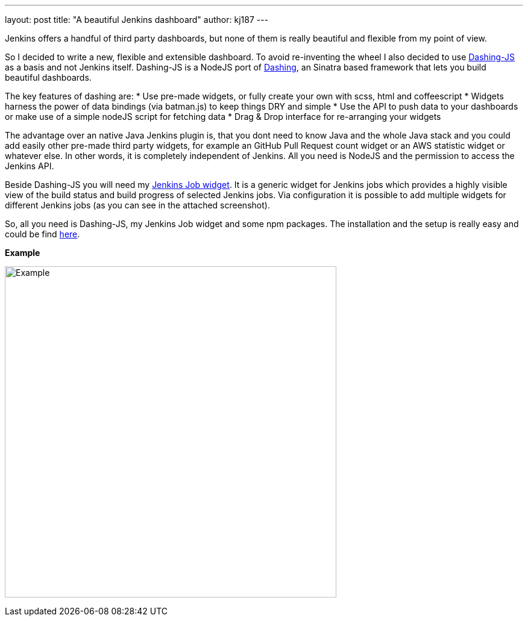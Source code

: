---
layout: post
title: "A beautiful Jenkins dashboard"
author: kj187
---


Jenkins offers a handful of third party dashboards, but none of them is really beautiful and flexible from my point of view.

So I decided to write a new, flexible and extensible dashboard. To avoid re-inventing the wheel I also decided to use link:https://github.com/fabiocaseri/dashing-js[Dashing-JS] as a basis and not Jenkins itself. Dashing-JS is a NodeJS port of link:http://dashing.io/[Dashing], an Sinatra based framework that lets you build beautiful dashboards.

The key features of dashing are:
* Use pre-made widgets, or fully create your own with scss, html and coffeescript
* Widgets harness the power of data bindings (via batman.js) to keep things DRY and simple
* Use the API to push data to your dashboards or make use of a simple nodeJS script for fetching data
* Drag & Drop interface for re-arranging your widgets

The advantage over an native Java Jenkins plugin is, that you dont need to know Java and the whole Java stack and you could add easily other pre-made third party widgets, for example an GitHub Pull Request count widget or an AWS statistic widget or whatever else. In other words, it is completely independent of Jenkins. All you need is NodeJS and the permission to access the Jenkins API.

Beside Dashing-JS you will need my link:goo.gl/X3WM3r[Jenkins Job widget]. It is a generic widget for Jenkins jobs which provides a highly visible view of the build status and build progress of selected Jenkins jobs. Via configuration it is possible to add multiple widgets for different Jenkins jobs (as you can see in the attached screenshot).

So, all you need is Dashing-JS, my Jenkins Job widget and some npm packages. The installation and the setup is really easy and could be find link:goo.gl/X3WM3r[here].

*Example*

image:/images/blog/kj187_Dashboard_2_i4wkw6.png[Example, 550]
